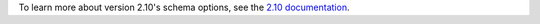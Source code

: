To learn more about version 2.10's schema options, see the
`2.10 documentation 
<https://docs.mongodb.com/bi-connector/v2.10/reference/mongosqld/#schema-options>`__.
